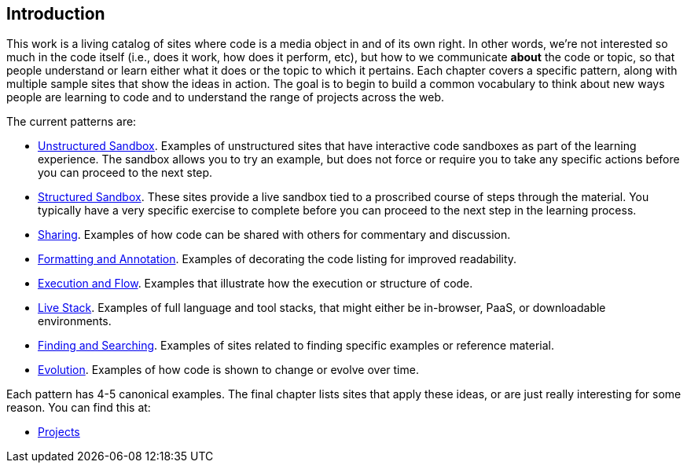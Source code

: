 [[introduction]]
== Introduction

This work is a living catalog of sites where code is a media object in and of its own right.  In other words, we're not interested so much in the code itself (i.e., does it work, how does it perform, etc), but how to we communicate *about* the code or topic, so that people understand or learn either what it does or the topic to which it pertains.  Each chapter covers a specific pattern, along with multiple sample sites that show the ideas in action.  The goal is to begin to build a common vocabulary to think about new ways people are learning to code and to understand the range of projects across the web.  

The current patterns are:

* <<unstructured_sandbox, Unstructured Sandbox>>.  Examples of unstructured sites that have interactive code sandboxes as part of the learning experience.  The sandbox allows you to try an example, but does not force or require you to take any specific actions before you can proceed to the next step.
* <<structured_sandbox, Structured Sandbox>>.  These sites provide a live sandbox tied to a proscribed course of steps through the material.  You typically have a very specific exercise to complete before you can proceed to the next step in the learning process.
* <<sharing, Sharing>>. Examples of how code can be shared with others for commentary and discussion.
* <<formatting_and_annotation, Formatting and Annotation>>.  Examples of decorating the code listing for improved readability.
* <<execution_and_flow, Execution and Flow>>.  Examples that illustrate how the execution or structure of code.
* <<live_stack, Live Stack>>. Examples of full language and tool stacks, that might either be in-browser, PaaS, or downloadable environments.
* <<finding_and_searching, Finding and Searching>>.  Examples of sites related to finding specific examples or reference material.
* <<evolution, Evolution>>.  Examples of how code is shown to change or evolve over time.

Each pattern has 4-5 canonical examples.  The final chapter lists sites that apply these ideas, or are just really interesting for some reason.  You can find this at:

* <<projects, Projects>>
















